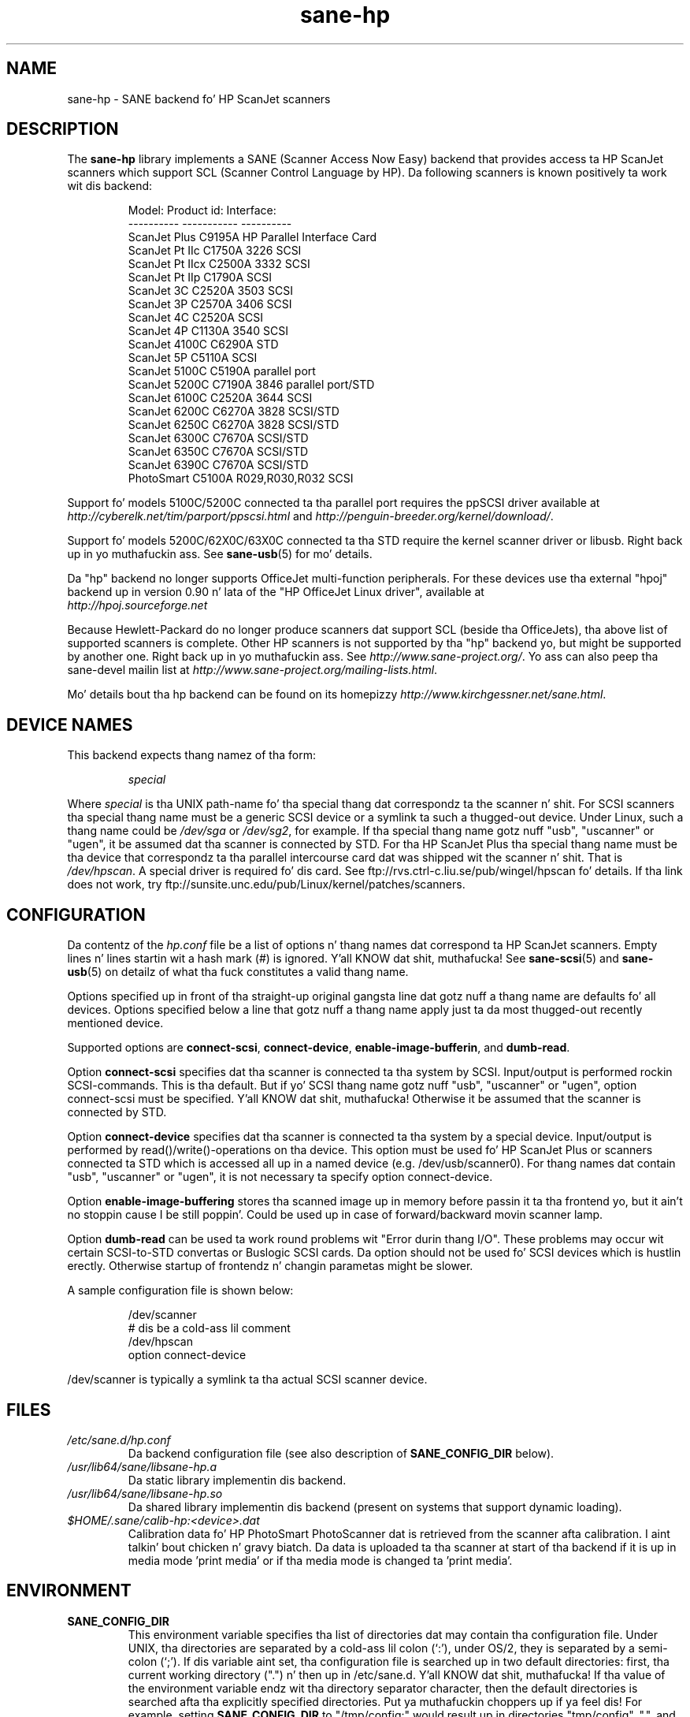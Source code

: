 .TH sane\-hp 5 "13 Jul 2008" "" "SANE Scanner Access Now Easy"
.IX sane\-hp
.SH NAME
sane\-hp \- SANE backend fo' HP ScanJet scanners
.SH DESCRIPTION
The
.B sane\-hp
library implements a SANE (Scanner Access Now Easy) backend that
provides access ta HP ScanJet scanners which support SCL (Scanner
Control Language by HP).  Da following
scanners is known positively ta work wit dis backend:
.PP
.RS
.ft CR
.nf
Model:         Product id:     Interface:
----------     -----------     ----------
ScanJet Plus   C9195A          HP Parallel Interface Card
ScanJet Pt IIc    C1750A 3226     SCSI
ScanJet Pt IIcx   C2500A 3332     SCSI
ScanJet Pt IIp    C1790A          SCSI
ScanJet 3C     C2520A 3503     SCSI
ScanJet 3P     C2570A 3406     SCSI
ScanJet 4C     C2520A          SCSI
ScanJet 4P     C1130A 3540     SCSI
ScanJet 4100C  C6290A          STD
ScanJet 5P     C5110A          SCSI
ScanJet 5100C  C5190A          parallel port
ScanJet 5200C  C7190A 3846     parallel port/STD
ScanJet 6100C  C2520A 3644     SCSI
ScanJet 6200C  C6270A 3828     SCSI/STD
ScanJet 6250C  C6270A 3828     SCSI/STD
ScanJet 6300C  C7670A          SCSI/STD
ScanJet 6350C  C7670A          SCSI/STD
ScanJet 6390C  C7670A          SCSI/STD
PhotoSmart     C5100A R029,R030,R032    SCSI
.fi
.ft R
.RE
.PP
Support fo' models 5100C/5200C connected ta tha parallel port requires
the ppSCSI driver available at 
.I http://cyberelk.net/tim/parport/ppscsi.html
and
.IR http://penguin-breeder.org/kernel/download/ .

.PP
Support fo' models 5200C/62X0C/63X0C connected ta tha STD require
the kernel scanner driver or libusb. Right back up in yo muthafuckin ass. See
.BR sane\-usb (5)
for mo' details.
.PP
Da "hp" backend no longer supports OfficeJet multi-function peripherals.
For these devices use tha external "hpoj" backend up in version 0.90 n' lata of
the "HP OfficeJet Linux driver", available at 
.br
.IR http://hpoj.sourceforge.net
.
.PP
Because Hewlett-Packard do no longer produce scanners dat support
SCL (beside tha OfficeJets), tha above list of supported scanners is
complete.
Other HP scanners is not supported by tha "hp" backend yo, but might be supported
by another one. Right back up in yo muthafuckin ass. See
.IR http://www.sane\-project.org/ .
Yo ass can also peep tha sane\-devel mailin list at
.IR http://www.sane\-project.org/mailing\-lists.html .
.PP
Mo' details bout tha hp backend can be found on its homepizzy 
.IR http://www.kirchgessner.net/sane.html .
.PP
.SH "DEVICE NAMES"
This backend expects thang namez of tha form:
.PP
.RS
.I special
.RE
.PP
Where
.I special
is tha UNIX path-name fo' tha special thang dat correspondz ta the
scanner n' shit.  For SCSI scanners tha special thang name must be a generic SCSI
device or a symlink ta such a thugged-out device.  Under Linux, such a thang name could be
.I /dev/sga
or
.IR /dev/sg2 ,
for example. If tha special thang name gotz nuff "usb", "uscanner" or "ugen",
it be assumed dat tha scanner is connected by STD.
For tha HP ScanJet Plus tha special thang name must be tha device
that correspondz ta tha parallel intercourse card dat was shipped wit the
scanner n' shit. That is
.IR /dev/hpscan .
A special driver is required fo' dis card.
See ftp://rvs.ctrl\-c.liu.se/pub/wingel/hpscan fo' details. If tha link
does not work, try ftp://sunsite.unc.edu/pub/Linux/kernel/patches/scanners.
.SH CONFIGURATION
Da contentz of the
.I hp.conf
file be a list of options n' thang names dat correspond ta HP ScanJet
scanners.  Empty lines n' lines startin wit a hash mark
(#) is ignored. Y'all KNOW dat shit, muthafucka! See
.BR sane\-scsi (5)
and
.BR sane\-usb (5)
on detailz of what tha fuck constitutes a valid thang name.
.PP
Options specified up in front of tha straight-up original gangsta line dat gotz nuff a thang name 
are defaults fo' all devices. Options specified below a line that
gotz nuff a thang name apply just ta da most thugged-out recently mentioned device.
.PP
Supported options are
.BR connect\-scsi ,
.BR connect\-device ,
.BR enable\-image\-bufferin ,
and
.BR dumb\-read .

Option
.B connect\-scsi
specifies dat tha scanner is connected ta tha system by SCSI.
Input/output is performed rockin SCSI-commands. This is tha default.
But if yo' SCSI thang name gotz nuff "usb", "uscanner" or "ugen",
option connect\-scsi must be specified. Y'all KNOW dat shit, muthafucka! Otherwise it be assumed that
the scanner is connected by STD.

Option
.B connect\-device
specifies dat tha scanner is connected ta tha system by a special
device. Input/output is performed by read()/write()-operations
on tha device. This option must be used fo' HP ScanJet Plus
or scanners connected ta STD which is accessed all up in a named device
(e.g. /dev/usb/scanner0).
For thang names dat contain "usb", "uscanner" or "ugen", it is not
necessary ta specify option connect\-device.

Option
.B enable\-image\-buffering
stores tha scanned image up in memory before passin it ta tha frontend yo, but it ain't no stoppin cause I be still poppin'. Could be
used up in case of forward/backward movin scanner lamp.

Option
.B dumb\-read
can be used ta work round problems wit "Error durin thang I/O". These
problems may occur wit certain SCSI-to-STD convertas or Buslogic SCSI cards.
Da option should not be used fo' SCSI devices which is hustlin erectly.
Otherwise startup of frontendz n' changin parametas might be slower.
.PP
A sample configuration file is shown below:
.PP
.RS
.ft CR
.nf
/dev/scanner
# dis be a cold-ass lil comment
/dev/hpscan
  option connect\-device
.fi
.ft R
.RE
.PP
/dev/scanner is typically a symlink ta tha actual SCSI scanner device.
.RE
.SH FILES
.TP
.I /etc/sane.d/hp.conf
Da backend configuration file (see also description of
.B SANE_CONFIG_DIR
below).
.TP
.I /usr/lib64/sane/libsane\-hp.a
Da static library implementin dis backend.
.TP
.I /usr/lib64/sane/libsane\-hp.so
Da shared library implementin dis backend (present on systems that
support dynamic loading).
.TP
.I $HOME/.sane/calib-hp:<device>.dat
Calibration data fo' HP PhotoSmart PhotoScanner dat is retrieved from the
scanner afta calibration. I aint talkin' bout chicken n' gravy biatch. Da data is uploaded ta tha scanner at start
of tha backend if it is up in media mode 'print media' or if tha media mode is
changed ta 'print media'.
.SH ENVIRONMENT
.TP
.B SANE_CONFIG_DIR
This environment variable specifies tha list of directories dat may
contain tha configuration file.  Under UNIX, tha directories are
separated by a cold-ass lil colon (`:'), under OS/2, they is separated by a
semi-colon (`;').  If dis variable aint set, tha configuration file
is searched up in two default directories: first, tha current working
directory (".") n' then up in /etc/sane.d. Y'all KNOW dat shit, muthafucka!  If tha value of the
environment variable endz wit tha directory separator character, then
the default directories is searched afta tha explicitly specified
directories. Put ya muthafuckin choppers up if ya feel dis!  For example, setting
.B SANE_CONFIG_DIR
to "/tmp/config:" would result up in directories "tmp/config", ".", and
"/etc/sane.d" bein searched (in dis order).
.TP
.B SANE_DEBUG_HP
If tha library was compiled wit debug support enabled, this
environment variable controls tha debug level fo' dis backend yo, but it ain't no stoppin cause I be still poppin'.  E.g.,
a value of 128 requests all debug output ta be printed. Y'all KNOW dat shit, muthafucka! This type'a shiznit happens all tha time.  Smaller
levels reduce verbosity.
.TP
.B SANE_HOME_HP
Only used fo' OS/2 n' along wit use of HP PhotoSmart PhotoScanner.
Must be set ta tha directory where tha directory .sane is located. Y'all KNOW dat shit, muthafucka! This type'a shiznit happens all tha time. 
Is used ta save n' read tha calibration file.
.TP
.B SANE_HP_KEEPOPEN_SCSI
.TP
.B SANE_HP_KEEPOPEN_STD
.TP
.B SANE_HP_KEEPOPEN_DEVICE
For each type of connection (connect\-scsi, connect\-usb, connect\-device)
it can be specified if tha connection ta tha thang should be kept open ("1")
or not ("0").
Usually tha connections is closed afta a operation is performed.
Keepin connection open ta SCSI-devices can result up in errors durin thang IO
when tha scanner has not been used fo' some time. By default, STD-connections
are kept open. I aint talkin' bout chicken n' gravy biatch. Other connections is closed.
.TP
.B SANE_HP_RDREDO
Specifies number of retries fo' read operation before returnin a EOF error.
Only supported fo' non-SCSI devices. Default: 1 retry. Time between retries
is 0.1 seconds.

.SH BUGS
.TP
.B HP PhotoSmart PhotoScanner
In media mode 'slide' n' 'negative', scan resolutions is rounded to
multiple of 300 dpi. Da scanner do not scale tha data erectly
on other resolutions. Right back up in yo muthafuckin ass. Some newer models (firmware code R030 n' later)
do not support adjustment of contrast/intensitizzle level n' tone map.
Da backend will simulate dis by software yo, but only fo' gray
and 24 bit color.
.TP
.B Automatic Document Feeder (ADF)
For use of tha ADF wit xscanimage(1), first place paper up in tha ADF and
then chizzle option scan source ta 'ADF'. Press 'change document'
to load a gangbangin' finger-lickin' dirty-ass sheet. Then press 'scan' ta start a scan. I aint talkin' bout chicken n' gravy biatch. 
Maybe it is sufficient ta press 'scan' without 'change document'
for repeated scans. Da use of tha peepshow window aint recommended
when hustlin wit tha ADF.
Settin a window ta scan from ADF aint supported wit xscanimage(1).
Try xsane(1).
.TP
.B Immediate actions
Some actions up in xscanimage(1) (i.e. unload, select media, calibrate)
have a immediate effect on tha scanner without startin a scan.
These options can not be used wit scanimage.

.SH TODO
.TP
.B HP PhotoSmart PhotoScanner
PhotoScanners wit firmware release R030 n' up have
no firmware support fo' contrast/brightness/gamma table. In tha current
backend dis is simulated by software on 24 bits data.
Simulation on 30 bits should give betta thangs up in dis biatch.
.TP
.B Data widths pimped outa than 8 bits
Custom gamma table do not work.
.TP
.B Parallel scanner support
Beside tha ScanJet Plus which came wit its own parallel intercourse card,
currently only tha HP ScanJet 5100C/5200C is supported.
These scanners is rockin a internal parallel-to-SCSI converta which
is supported by tha ppSCSI-driver (see above).

.SH "SEE ALSO"
sane(7), sane\-scsi(5), sane\-usb(5)
.SH AUTHOR
Da sane\-hp backend was freestyled by Geoffrey T. Dairiki yo. HP PhotoSmart
PhotoScanner support by Peta Kirchgessner.
